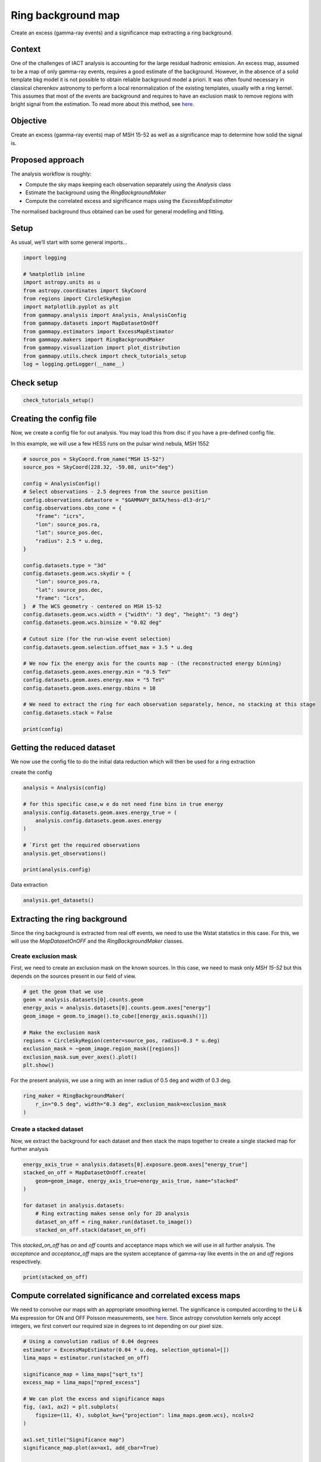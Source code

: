 
.. DO NOT EDIT.
.. THIS FILE WAS AUTOMATICALLY GENERATED BY SPHINX-GALLERY.
.. TO MAKE CHANGES, EDIT THE SOURCE PYTHON FILE:
.. "tutorials/analysis-2d/ring_background.py"
.. LINE NUMBERS ARE GIVEN BELOW.

.. only:: html

    .. note::
        :class: sphx-glr-download-link-note

        :ref:`Go to the end <sphx_glr_download_tutorials_analysis-2d_ring_background.py>`
        to download the full example code. or to run this example in your browser via Binder

.. rst-class:: sphx-glr-example-title

.. _sphx_glr_tutorials_analysis-2d_ring_background.py:


Ring background map
===================

Create an excess (gamma-ray events) and a significance map extracting a ring background.

Context
-------

One of the challenges of IACT analysis is accounting for the large
residual hadronic emission. An excess map, assumed to be a map of only
gamma-ray events, requires a good estimate of the background. However,
in the absence of a solid template bkg model it is not possible to
obtain reliable background model a priori. It was often found necessary
in classical cherenkov astronomy to perform a local renormalization of
the existing templates, usually with a ring kernel. This assumes that
most of the events are background and requires to have an exclusion mask
to remove regions with bright signal from the estimation. To read more
about this method, see
`here. <https://arxiv.org/abs/astro-ph/0610959>`__

Objective
---------

Create an excess (gamma-ray events) map of MSH 15-52 as well as a
significance map to determine how solid the signal is.

Proposed approach
-----------------

The analysis workflow is roughly:

- Compute the sky maps keeping each observation separately using the `Analysis` class
- Estimate the background using the `RingBackgroundMaker`
- Compute the correlated excess and significance maps using the `ExcessMapEstimator`

The normalised background thus obtained can be used for general
modelling and fitting.

.. GENERATED FROM PYTHON SOURCE LINES 43-48

Setup
-----

As usual, we’ll start with some general imports…


.. GENERATED FROM PYTHON SOURCE LINES 48-65

.. code-block:: Python


    import logging

    # %matplotlib inline
    import astropy.units as u
    from astropy.coordinates import SkyCoord
    from regions import CircleSkyRegion
    import matplotlib.pyplot as plt
    from gammapy.analysis import Analysis, AnalysisConfig
    from gammapy.datasets import MapDatasetOnOff
    from gammapy.estimators import ExcessMapEstimator
    from gammapy.makers import RingBackgroundMaker
    from gammapy.visualization import plot_distribution
    from gammapy.utils.check import check_tutorials_setup
    log = logging.getLogger(__name__)









.. GENERATED FROM PYTHON SOURCE LINES 66-68

Check setup
-----------

.. GENERATED FROM PYTHON SOURCE LINES 68-73

.. code-block:: Python



    check_tutorials_setup()






.. rst-class:: sphx-glr-script-out

 .. code-block:: none


    System:

            python_executable      : /Users/mregeard/Workspace/dev/code/gammapy/gammapy/.tox/build_docs/bin/python 
            python_version         : 3.11.9     
            machine                : x86_64     
            system                 : Darwin     


    Gammapy package:

            version                : 1.3.dev1110+g29931fb8f6 
            path                   : /Users/mregeard/Workspace/dev/code/gammapy/gammapy/.tox/build_docs/lib/python3.11/site-packages/gammapy 


    Other packages:

            numpy                  : 1.26.4     
            scipy                  : 1.14.1     
            astropy                : 5.2.2      
            regions                : 0.10       
            click                  : 8.1.7      
            yaml                   : 6.0.2      
            IPython                : 8.28.0     
            jupyterlab             : not installed 
            matplotlib             : 3.9.2      
            pandas                 : not installed 
            healpy                 : 1.17.3     
            iminuit                : 2.30.0     
            sherpa                 : 4.16.1     
            naima                  : 0.10.0     
            emcee                  : 3.1.6      
            corner                 : 2.2.2      
            ray                    : 2.37.0     


    Gammapy environment variables:

            GAMMAPY_DATA           : /Users/mregeard/Workspace/dev/code/gammapy/gammapy-data/ 





.. GENERATED FROM PYTHON SOURCE LINES 74-83

Creating the config file
------------------------

Now, we create a config file for out analysis. You may load this from
disc if you have a pre-defined config file.

In this example, we will use a few HESS runs on the pulsar wind nebula,
MSH 1552


.. GENERATED FROM PYTHON SOURCE LINES 83-120

.. code-block:: Python


    # source_pos = SkyCoord.from_name("MSH 15-52")
    source_pos = SkyCoord(228.32, -59.08, unit="deg")

    config = AnalysisConfig()
    # Select observations - 2.5 degrees from the source position
    config.observations.datastore = "$GAMMAPY_DATA/hess-dl3-dr1/"
    config.observations.obs_cone = {
        "frame": "icrs",
        "lon": source_pos.ra,
        "lat": source_pos.dec,
        "radius": 2.5 * u.deg,
    }

    config.datasets.type = "3d"
    config.datasets.geom.wcs.skydir = {
        "lon": source_pos.ra,
        "lat": source_pos.dec,
        "frame": "icrs",
    }  # The WCS geometry - centered on MSH 15-52
    config.datasets.geom.wcs.width = {"width": "3 deg", "height": "3 deg"}
    config.datasets.geom.wcs.binsize = "0.02 deg"

    # Cutout size (for the run-wise event selection)
    config.datasets.geom.selection.offset_max = 3.5 * u.deg

    # We now fix the energy axis for the counts map - (the reconstructed energy binning)
    config.datasets.geom.axes.energy.min = "0.5 TeV"
    config.datasets.geom.axes.energy.max = "5 TeV"
    config.datasets.geom.axes.energy.nbins = 10

    # We need to extract the ring for each observation separately, hence, no stacking at this stage
    config.datasets.stack = False

    print(config)






.. rst-class:: sphx-glr-script-out

 .. code-block:: none

    AnalysisConfig

        general:
            log:
                level: info
                filename: null
                filemode: null
                format: null
                datefmt: null
            outdir: .
            n_jobs: 1
            datasets_file: null
            models_file: null
        observations:
            datastore: /Users/mregeard/Workspace/dev/code/gammapy/gammapy-data/hess-dl3-dr1
            obs_ids: []
            obs_file: null
            obs_cone:
                frame: icrs
                lon: 228.32 deg
                lat: -59.08 deg
                radius: 2.5 deg
            obs_time:
                start: null
                stop: null
            required_irf:
            - aeff
            - edisp
            - psf
            - bkg
        datasets:
            type: 3d
            stack: false
            geom:
                wcs:
                    skydir:
                        frame: icrs
                        lon: 228.32 deg
                        lat: -59.08 deg
                    binsize: 0.02 deg
                    width:
                        width: 3.0 deg
                        height: 3.0 deg
                    binsize_irf: 0.2 deg
                selection:
                    offset_max: 3.5 deg
                axes:
                    energy:
                        min: 0.5 TeV
                        max: 5.0 TeV
                        nbins: 10
                    energy_true:
                        min: 0.5 TeV
                        max: 20.0 TeV
                        nbins: 16
            map_selection:
            - counts
            - exposure
            - background
            - psf
            - edisp
            background:
                method: null
                exclusion: null
                parameters: {}
            safe_mask:
                methods:
                - aeff-default
                parameters: {}
            on_region:
                frame: null
                lon: null
                lat: null
                radius: null
            containment_correction: true
        fit:
            fit_range:
                min: null
                max: null
        flux_points:
            energy:
                min: null
                max: null
                nbins: null
            source: source
            parameters:
                selection_optional: all
        excess_map:
            correlation_radius: 0.1 deg
            parameters: {}
            energy_edges:
                min: null
                max: null
                nbins: null
        light_curve:
            time_intervals:
                start: null
                stop: null
            energy_edges:
                min: null
                max: null
                nbins: null
            source: source
            parameters:
                selection_optional: all
        metadata:
            creator: Gammapy 1.3.dev1110+g29931fb8f6
            date: '2024-10-07T16:04:51.131828'
            origin: null
    




.. GENERATED FROM PYTHON SOURCE LINES 121-127

Getting the reduced dataset
---------------------------

We now use the config file to do the initial data reduction which will
then be used for a ring extraction


.. GENERATED FROM PYTHON SOURCE LINES 129-130

create the config

.. GENERATED FROM PYTHON SOURCE LINES 130-142

.. code-block:: Python

    analysis = Analysis(config)

    # for this specific case,w e do not need fine bins in true energy
    analysis.config.datasets.geom.axes.energy_true = (
        analysis.config.datasets.geom.axes.energy
    )

    # `First get the required observations
    analysis.get_observations()

    print(analysis.config)





.. rst-class:: sphx-glr-script-out

 .. code-block:: none

    Setting logging config: {'level': 'INFO', 'filename': None, 'filemode': None, 'format': None, 'datefmt': None}
    Fetching observations.
    Observations selected: 20 out of 20.
    Number of selected observations: 20
    AnalysisConfig

        general:
            log:
                level: INFO
                filename: null
                filemode: null
                format: null
                datefmt: null
            outdir: .
            n_jobs: 1
            datasets_file: null
            models_file: null
        observations:
            datastore: /Users/mregeard/Workspace/dev/code/gammapy/gammapy-data/hess-dl3-dr1
            obs_ids: []
            obs_file: null
            obs_cone:
                frame: icrs
                lon: 228.32 deg
                lat: -59.08 deg
                radius: 2.5 deg
            obs_time:
                start: null
                stop: null
            required_irf:
            - aeff
            - edisp
            - psf
            - bkg
        datasets:
            type: 3d
            stack: false
            geom:
                wcs:
                    skydir:
                        frame: icrs
                        lon: 228.32 deg
                        lat: -59.08 deg
                    binsize: 0.02 deg
                    width:
                        width: 3.0 deg
                        height: 3.0 deg
                    binsize_irf: 0.2 deg
                selection:
                    offset_max: 3.5 deg
                axes:
                    energy:
                        min: 0.5 TeV
                        max: 5.0 TeV
                        nbins: 10
                    energy_true:
                        min: 0.5 TeV
                        max: 5.0 TeV
                        nbins: 10
            map_selection:
            - counts
            - exposure
            - background
            - psf
            - edisp
            background:
                method: null
                exclusion: null
                parameters: {}
            safe_mask:
                methods:
                - aeff-default
                parameters: {}
            on_region:
                frame: null
                lon: null
                lat: null
                radius: null
            containment_correction: true
        fit:
            fit_range:
                min: null
                max: null
        flux_points:
            energy:
                min: null
                max: null
                nbins: null
            source: source
            parameters:
                selection_optional: all
        excess_map:
            correlation_radius: 0.1 deg
            parameters: {}
            energy_edges:
                min: null
                max: null
                nbins: null
        light_curve:
            time_intervals:
                start: null
                stop: null
            energy_edges:
                min: null
                max: null
                nbins: null
            source: source
            parameters:
                selection_optional: all
        metadata:
            creator: Gammapy 1.3.dev1110+g29931fb8f6
            date: '2024-10-07T16:04:51.161636'
            origin: null
    




.. GENERATED FROM PYTHON SOURCE LINES 143-144

Data extraction

.. GENERATED FROM PYTHON SOURCE LINES 144-147

.. code-block:: Python

    analysis.get_datasets()






.. rst-class:: sphx-glr-script-out

 .. code-block:: none

    Creating reference dataset and makers.
    Creating the background Maker.
    No background maker set. Check configuration.
    Start the data reduction loop.
    Computing dataset for observation 20136
    Running MapDatasetMaker
    Running SafeMaskMaker
    Computing dataset for observation 20137
    Running MapDatasetMaker
    Running SafeMaskMaker
    Computing dataset for observation 20151
    Running MapDatasetMaker
    Running SafeMaskMaker
    Computing dataset for observation 20282
    Running MapDatasetMaker
    Running SafeMaskMaker
    Computing dataset for observation 20283
    Running MapDatasetMaker
    Running SafeMaskMaker
    Computing dataset for observation 20301
    Running MapDatasetMaker
    Running SafeMaskMaker
    Computing dataset for observation 20302
    Running MapDatasetMaker
    Running SafeMaskMaker
    Computing dataset for observation 20303
    Running MapDatasetMaker
    Running SafeMaskMaker
    Computing dataset for observation 20322
    Running MapDatasetMaker
    Running SafeMaskMaker
    Computing dataset for observation 20323
    Running MapDatasetMaker
    Running SafeMaskMaker
    Computing dataset for observation 20324
    Running MapDatasetMaker
    Running SafeMaskMaker
    Computing dataset for observation 20325
    Running MapDatasetMaker
    Running SafeMaskMaker
    Computing dataset for observation 20343
    Running MapDatasetMaker
    Running SafeMaskMaker
    Computing dataset for observation 20344
    Running MapDatasetMaker
    Running SafeMaskMaker
    Computing dataset for observation 20345
    Running MapDatasetMaker
    Running SafeMaskMaker
    Computing dataset for observation 20346
    Running MapDatasetMaker
    Running SafeMaskMaker
    Computing dataset for observation 20365
    Running MapDatasetMaker
    Running SafeMaskMaker
    Computing dataset for observation 20366
    Running MapDatasetMaker
    Running SafeMaskMaker
    Computing dataset for observation 20367
    Running MapDatasetMaker
    Running SafeMaskMaker
    Computing dataset for observation 20368
    Running MapDatasetMaker
    Running SafeMaskMaker




.. GENERATED FROM PYTHON SOURCE LINES 148-155

Extracting the ring background
------------------------------

Since the ring background is extracted from real off events, we need to
use the Wstat statistics in this case. For this, we will use the
`MapDatasetOnOFF` and the `RingBackgroundMaker` classes.


.. GENERATED FROM PYTHON SOURCE LINES 158-165

Create exclusion mask
~~~~~~~~~~~~~~~~~~~~~

First, we need to create an exclusion mask on the known sources. In this
case, we need to mask only `MSH 15-52` but this depends on the sources
present in our field of view.


.. GENERATED FROM PYTHON SOURCE LINES 165-178

.. code-block:: Python


    # get the geom that we use
    geom = analysis.datasets[0].counts.geom
    energy_axis = analysis.datasets[0].counts.geom.axes["energy"]
    geom_image = geom.to_image().to_cube([energy_axis.squash()])

    # Make the exclusion mask
    regions = CircleSkyRegion(center=source_pos, radius=0.3 * u.deg)
    exclusion_mask = ~geom_image.region_mask([regions])
    exclusion_mask.sum_over_axes().plot()
    plt.show()





.. image-sg:: /tutorials/analysis-2d/images/sphx_glr_ring_background_001.png
   :alt: ring background
   :srcset: /tutorials/analysis-2d/images/sphx_glr_ring_background_001.png
   :class: sphx-glr-single-img





.. GENERATED FROM PYTHON SOURCE LINES 179-182

For the present analysis, we use a ring with an inner radius of 0.5 deg
and width of 0.3 deg.


.. GENERATED FROM PYTHON SOURCE LINES 182-188

.. code-block:: Python


    ring_maker = RingBackgroundMaker(
        r_in="0.5 deg", width="0.3 deg", exclusion_mask=exclusion_mask
    )









.. GENERATED FROM PYTHON SOURCE LINES 189-195

Create a stacked dataset
~~~~~~~~~~~~~~~~~~~~~~~~

Now, we extract the background for each dataset and then stack the maps
together to create a single stacked map for further analysis


.. GENERATED FROM PYTHON SOURCE LINES 197-208

.. code-block:: Python

    energy_axis_true = analysis.datasets[0].exposure.geom.axes["energy_true"]
    stacked_on_off = MapDatasetOnOff.create(
        geom=geom_image, energy_axis_true=energy_axis_true, name="stacked"
    )

    for dataset in analysis.datasets:
        # Ring extracting makes sense only for 2D analysis
        dataset_on_off = ring_maker.run(dataset.to_image())
        stacked_on_off.stack(dataset_on_off)









.. GENERATED FROM PYTHON SOURCE LINES 209-214

This `stacked_on_off` has `on` and `off` counts and acceptance
maps which we will use in all further analysis. The `acceptance` and
`acceptance_off` maps are the system acceptance of gamma-ray like
events in the `on` and `off` regions respectively.


.. GENERATED FROM PYTHON SOURCE LINES 214-218

.. code-block:: Python


    print(stacked_on_off)






.. rst-class:: sphx-glr-script-out

 .. code-block:: none

    MapDatasetOnOff
    ---------------

      Name                            : stacked 

      Total counts                    : 40051 
      Total background counts         : 39151.26
      Total excess counts             : 899.74

      Predicted counts                : 39151.62
      Predicted background counts     : 39151.62
      Predicted excess counts         : nan

      Exposure min                    : 1.11e+09 m2 s
      Exposure max                    : 1.30e+10 m2 s

      Number of total bins            : 22500 
      Number of fit bins              : 22500 

      Fit statistic type              : wstat
      Fit statistic value (-2 log(L)) : 26392.57

      Number of models                : 0 
      Number of parameters            : 0
      Number of free parameters       : 0

      Total counts_off                : 88113384 
      Acceptance                      : 43017 
      Acceptance off                  : 96719680 





.. GENERATED FROM PYTHON SOURCE LINES 219-229

Compute correlated significance and correlated excess maps
----------------------------------------------------------

We need to convolve our maps with an appropriate smoothing kernel. The
significance is computed according to the Li & Ma expression for ON and
OFF Poisson measurements, see
`here <https://ui.adsabs.harvard.edu/abs/1983ApJ...272..317L/abstract>`__.
Since astropy convolution kernels only accept integers, we first convert
our required size in degrees to int depending on our pixel size.


.. GENERATED FROM PYTHON SOURCE LINES 229-250

.. code-block:: Python


    # Using a convolution radius of 0.04 degrees
    estimator = ExcessMapEstimator(0.04 * u.deg, selection_optional=[])
    lima_maps = estimator.run(stacked_on_off)

    significance_map = lima_maps["sqrt_ts"]
    excess_map = lima_maps["npred_excess"]

    # We can plot the excess and significance maps
    fig, (ax1, ax2) = plt.subplots(
        figsize=(11, 4), subplot_kw={"projection": lima_maps.geom.wcs}, ncols=2
    )

    ax1.set_title("Significance map")
    significance_map.plot(ax=ax1, add_cbar=True)

    ax2.set_title("Excess map")
    excess_map.plot(ax=ax2, add_cbar=True)
    plt.show()





.. image-sg:: /tutorials/analysis-2d/images/sphx_glr_ring_background_002.png
   :alt: Significance map, Excess map
   :srcset: /tutorials/analysis-2d/images/sphx_glr_ring_background_002.png
   :class: sphx-glr-single-img





.. GENERATED FROM PYTHON SOURCE LINES 251-257

It is often important to look at the significance distribution outside
the exclusion region to check that the background estimation is not
contaminated by gamma-ray events. This can be the case when exclusion
regions are not large enough. Typically, we expect the off distribution
to be a standard normal distribution.


.. GENERATED FROM PYTHON SOURCE LINES 257-292

.. code-block:: Python


    # create a 2D mask for the images
    significance_map_off = significance_map * exclusion_mask

    kwargs_axes = {"xlabel": "Significance", "yscale": "log", "ylim": (1e-5, 1)}

    ax, _ = plot_distribution(
        significance_map,
        kwargs_hist={
            "density": True,
            "alpha": 0.5,
            "color": "red",
            "label": "all bins",
            "bins": 21,
        },
        kwargs_axes=kwargs_axes,
    )

    ax, res = plot_distribution(
        significance_map_off,
        ax=ax,
        func="norm",
        kwargs_hist={
            "density": True,
            "alpha": 0.5,
            "color": "blue",
            "label": "off bins",
            "bins": 21,
        },
        kwargs_axes=kwargs_axes,
    )

    plt.show()

    # sphinx_gallery_thumbnail_number = 2



.. image-sg:: /tutorials/analysis-2d/images/sphx_glr_ring_background_003.png
   :alt: ring background
   :srcset: /tutorials/analysis-2d/images/sphx_glr_ring_background_003.png
   :class: sphx-glr-single-img


.. rst-class:: sphx-glr-script-out

 .. code-block:: none

    Both actual and predicted relative reductions in the sum of squares
      are at most 0.000000





.. _sphx_glr_download_tutorials_analysis-2d_ring_background.py:

.. only:: html

  .. container:: sphx-glr-footer sphx-glr-footer-example

    .. container:: binder-badge

      .. image:: images/binder_badge_logo.svg
        :target: https://mybinder.org/v2/gh/gammapy/gammapy-webpage/main?urlpath=lab/tree/notebooks/dev/tutorials/analysis-2d/ring_background.ipynb
        :alt: Launch binder
        :width: 150 px

    .. container:: sphx-glr-download sphx-glr-download-jupyter

      :download:`Download Jupyter notebook: ring_background.ipynb <ring_background.ipynb>`

    .. container:: sphx-glr-download sphx-glr-download-python

      :download:`Download Python source code: ring_background.py <ring_background.py>`

    .. container:: sphx-glr-download sphx-glr-download-zip

      :download:`Download zipped: ring_background.zip <ring_background.zip>`


.. only:: html

 .. rst-class:: sphx-glr-signature

    `Gallery generated by Sphinx-Gallery <https://sphinx-gallery.github.io>`_
